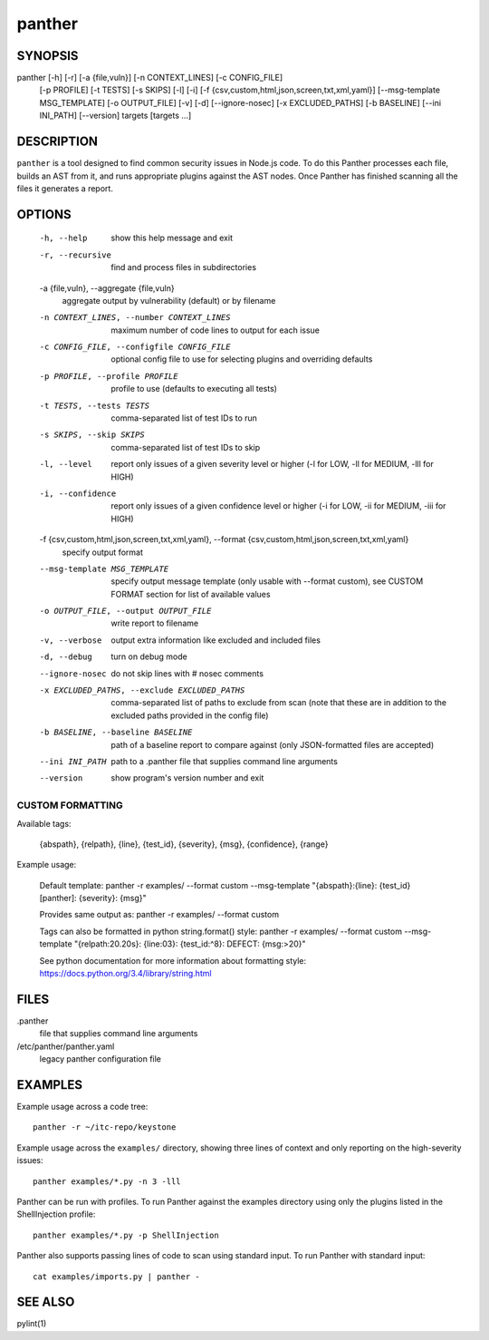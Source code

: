 ======
panther
======

SYNOPSIS
========

panther [-h] [-r] [-a {file,vuln}] [-n CONTEXT_LINES] [-c CONFIG_FILE]
            [-p PROFILE] [-t TESTS] [-s SKIPS] [-l] [-i]
            [-f {csv,custom,html,json,screen,txt,xml,yaml}]
            [--msg-template MSG_TEMPLATE] [-o OUTPUT_FILE] [-v] [-d]
            [--ignore-nosec] [-x EXCLUDED_PATHS] [-b BASELINE]
            [--ini INI_PATH] [--version]
            targets [targets ...]

DESCRIPTION
===========

``panther`` is a tool designed to find common security issues in Node.js code. To
do this Panther processes each file, builds an AST from it, and runs appropriate
plugins against the AST nodes.  Once Panther has finished scanning all the files
it generates a report.

OPTIONS
=======

  -h, --help            show this help message and exit
  -r, --recursive       find and process files in subdirectories
  -a {file,vuln}, --aggregate {file,vuln}
                        aggregate output by vulnerability (default) or by
                        filename
  -n CONTEXT_LINES, --number CONTEXT_LINES
                        maximum number of code lines to output for each issue
  -c CONFIG_FILE, --configfile CONFIG_FILE
                        optional config file to use for selecting plugins and
                        overriding defaults
  -p PROFILE, --profile PROFILE
                        profile to use (defaults to executing all tests)
  -t TESTS, --tests TESTS
                        comma-separated list of test IDs to run
  -s SKIPS, --skip SKIPS
                        comma-separated list of test IDs to skip
  -l, --level           report only issues of a given severity level or higher
                        (-l for LOW, -ll for MEDIUM, -lll for HIGH)
  -i, --confidence      report only issues of a given confidence level or
                        higher (-i for LOW, -ii for MEDIUM, -iii for HIGH)
  -f {csv,custom,html,json,screen,txt,xml,yaml}, --format {csv,custom,html,json,screen,txt,xml,yaml}
                        specify output format
  --msg-template MSG_TEMPLATE
                        specify output message template (only usable with
                        --format custom), see CUSTOM FORMAT section for list
                        of available values
  -o OUTPUT_FILE, --output OUTPUT_FILE
                        write report to filename
  -v, --verbose         output extra information like excluded and included
                        files
  -d, --debug           turn on debug mode
  --ignore-nosec        do not skip lines with # nosec comments
  -x EXCLUDED_PATHS, --exclude EXCLUDED_PATHS
                        comma-separated list of paths to exclude from scan
                        (note that these are in addition to the excluded paths
                        provided in the config file)
  -b BASELINE, --baseline BASELINE
                        path of a baseline report to compare against (only
                        JSON-formatted files are accepted)
  --ini INI_PATH        path to a .panther file that supplies command line
                        arguments
  --version             show program's version number and exit

CUSTOM FORMATTING
-----------------

Available tags:

    {abspath}, {relpath}, {line},  {test_id},
    {severity}, {msg}, {confidence}, {range}

Example usage:

    Default template:
    panther -r examples/ --format custom --msg-template \
    "{abspath}:{line}: {test_id}[panther]: {severity}: {msg}"

    Provides same output as:
    panther -r examples/ --format custom

    Tags can also be formatted in python string.format() style:
    panther -r examples/ --format custom --msg-template \
    "{relpath:20.20s}: {line:03}: {test_id:^8}: DEFECT: {msg:>20}"

    See python documentation for more information about formatting style:
    https://docs.python.org/3.4/library/string.html

FILES
=====

.panther
  file that supplies command line arguments

/etc/panther/panther.yaml
  legacy panther configuration file

EXAMPLES
========

Example usage across a code tree::

    panther -r ~/itc-repo/keystone

Example usage across the ``examples/`` directory, showing three lines of
context and only reporting on the high-severity issues::

    panther examples/*.py -n 3 -lll

Panther can be run with profiles.  To run Panther against the examples directory
using only the plugins listed in the ShellInjection profile::

    panther examples/*.py -p ShellInjection

Panther also supports passing lines of code to scan using standard input. To
run Panther with standard input::

    cat examples/imports.py | panther -

SEE ALSO
========

pylint(1)
